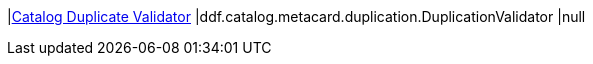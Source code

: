 |<<ddf.catalog.metacard.duplication.DuplicationValidator,Catalog Duplicate Validator>>
|ddf.catalog.metacard.duplication.DuplicationValidator
|null

